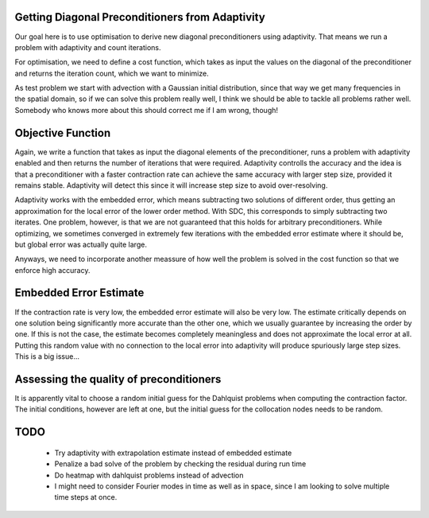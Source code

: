 Getting Diagonal Preconditioners from Adaptivity
------------------------------------------------
Our goal here is to use optimisation to derive new diagonal preconditioners using adaptivity.
That means we run a problem with adaptivity and count iterations.

For optimisation, we need to define a cost function, which takes as input the values on the diagonal of the preconditioner and returns the iteration count, which we want to minimize.

As test problem we start with advection with a Gaussian initial distribution, since that way we get many frequencies in the spatial domain, so if we can solve this problem really well, I think we should be able to tackle all problems rather well.
Somebody who knows more about this should correct me if I am wrong, though!

Objective Function
------------------
Again, we write a function that takes as input the diagonal elements of the preconditioner, runs a problem with adaptivity enabled and then returns the number of iterations that were required.
Adaptivity controlls the accuracy and the idea is that a preconditioner with a faster contraction rate can achieve the same accuracy with larger step size, provided it remains stable.
Adaptivity will detect this since it will increase step size to avoid over-resolving.

Adaptivity works with the embedded error, which means subtracting two solutions of different order, thus getting an approximation for the local error of the lower order method.
With SDC, this corresponds to simply subtracting two iterates.
One problem, however, is that we are not guaranteed that this holds for arbitrary preconditioners.
While optimizing, we sometimes converged in extremely few iterations with the embedded error estimate where it should be, but global error was actually quite large.

Anyways, we need to incorporate another meassure of how well the problem is solved in the cost function so that we enforce high accuracy.

Embedded Error Estimate
-----------------------
If the contraction rate is very low, the embedded error estimate will also be very low.
The estimate critically depends on one solution being significantly more accurate than the other one, which we usually guarantee by increasing the order by one.
If this is not the case, the estimate becomes completely meaningless and does not approximate the local error at all.
Putting this random value with no connection to the local error into adaptivity will produce spuriously large step sizes.
This is a big issue...

Assessing the quality of preconditioners
----------------------------------------
It is apparently vital to choose a random initial guess for the Dahlquist problems when computing the contraction factor.
The initial conditions, however are left at one, but the initial guess for the collocation nodes needs to be random.

TODO
----
 - Try adaptivity with extrapolation estimate instead of embedded estimate
 - Penalize a bad solve of the problem by checking the residual during run time
 - Do heatmap with dahlquist problems instead of advection
 - I might need to consider Fourier modes in time as well as in space, since I am looking to solve multiple time steps at once.
